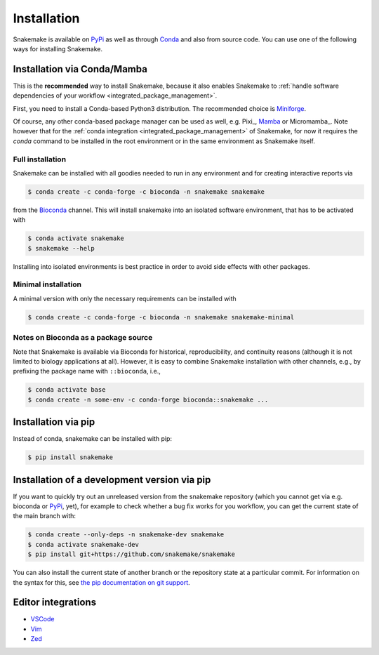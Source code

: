 .. _Miniconda: https://conda.pydata.org/miniconda.html
.. _Miniforge: https://github.com/conda-forge/miniforge
.. _Mamba: https://github.com/mamba-org/mamba
.. _Conda: https://conda.pydata.org
.. _PyPi: https://pypi.org/project/snakemake/


.. _getting_started-installation:

============
Installation
============

Snakemake is available on PyPi_ as well as through Conda_ and also from source code.
You can use one of the following ways for installing Snakemake.

.. _conda-install:

Installation via Conda/Mamba
============================

This is the **recommended** way to install Snakemake,
because it also enables Snakemake to :ref:`handle software dependencies of your
workflow <integrated_package_management>`.

First, you need to install a Conda-based Python3 distribution.
The recommended choice is Miniforge_.

Of course, any other conda-based package manager can be used as well, e.g. Pixi_, Mamba_ or Micromamba_.
Note however that for the :ref:`conda integration <integrated_package_management>` of Snakemake, for now it requires the `conda` command to be installed in the root environment or in the same environment as Snakemake itself.

Full installation
-----------------

Snakemake can be installed with all goodies needed to run in any environment and for creating interactive reports via

.. code-block:: console

    $ conda create -c conda-forge -c bioconda -n snakemake snakemake

from the `Bioconda <https://bioconda.github.io>`_ channel.
This will install snakemake into an isolated software environment, that has to be activated with

.. code-block:: console

    $ conda activate snakemake
    $ snakemake --help

Installing into isolated environments is best practice in order to avoid side effects with other packages.

Minimal installation
--------------------

A minimal version with only the necessary requirements can be installed with

.. code-block:: console

    $ conda create -c conda-forge -c bioconda -n snakemake snakemake-minimal

Notes on Bioconda as a package source
-------------------------------------

Note that Snakemake is available via Bioconda for historical, reproducibility, and continuity reasons (although it is not limited to biology applications at all).
However, it is easy to combine Snakemake installation with other channels, e.g., by prefixing the package name with ``::bioconda``, i.e.,

.. code-block:: console

    $ conda activate base
    $ conda create -n some-env -c conda-forge bioconda::snakemake ...

Installation via pip
====================

Instead of conda, snakemake can be installed with pip:

.. code-block:: console

    $ pip install snakemake


Installation of a development version via pip
=============================================

If you want to quickly try out an unreleased version from the snakemake repository (which you cannot get via e.g. bioconda or PyPi_, yet), for example to check whether a bug fix works for you workflow, you can get the current state of the main branch with:

.. code-block:: console

    $ conda create --only-deps -n snakemake-dev snakemake
    $ conda activate snakemake-dev
    $ pip install git+https://github.com/snakemake/snakemake

You can also install the current state of another branch or the repository state at a particular commit.
For information on the syntax for this, see `the pip documentation on git support <https://pip.pypa.io/en/stable/topics/vcs-support/#git>`_.


Editor integrations
===================

* `VSCode <https://github.com/snakemake/snakemake-lang-vscode-plugin>`_
* `Vim <https://github.com/snakemake/snakemake/tree/main/misc/vim>`_
* `Zed <https://github.com/lvignoli/zed-snakemake>`_
